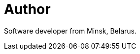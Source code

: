 = Author
:page-author_name: Aliaksei Savanchuk
:page-github: tempora-mutantur
:page-authoravatar: ../../images/images/avatars/tempora-mutantur.jpg



Software developer from Minsk, Belarus.